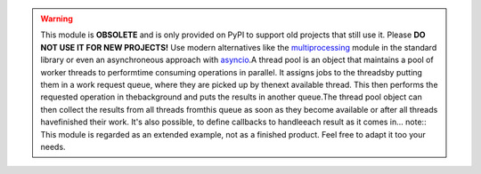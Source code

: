 .. warning::    This module is **OBSOLETE** and is only provided on PyPI to support old    projects that still use it. Please **DO NOT USE IT FOR NEW PROJECTS!**    Use modern alternatives like the `multiprocessing <https://docs.python.org/3/library/multiprocessing.html>`_    module in the standard library or even an asynchroneous approach with    `asyncio <_asyncio: https://docs.python.org/3/library/asyncio.html>`_.A thread pool is an object that maintains a pool of worker threads to performtime consuming operations in parallel. It assigns jobs to the threadsby putting them in a work request queue, where they are picked up by thenext available thread. This then performs the requested operation in thebackground and puts the results in another queue.The thread pool object can then collect the results from all threads fromthis queue as soon as they become available or after all threads havefinished their work. It's also possible, to define callbacks to handleeach result as it comes in... note::    This module is regarded as an extended example, not as a finished product.    Feel free to adapt it too your needs.


